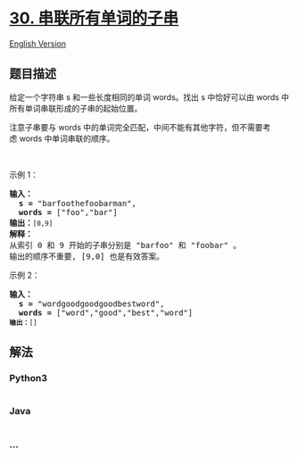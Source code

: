 * [[https://leetcode-cn.com/problems/substring-with-concatenation-of-all-words][30.
串联所有单词的子串]]
  :PROPERTIES:
  :CUSTOM_ID: 串联所有单词的子串
  :END:
[[./solution/0000-0099/0030.Substring with Concatenation of All Words/README_EN.org][English
Version]]

** 题目描述
   :PROPERTIES:
   :CUSTOM_ID: 题目描述
   :END:

#+begin_html
  <!-- 这里写题目描述 -->
#+end_html

#+begin_html
  <p>
#+end_html

给定一个字符串 s 和一些长度相同的单词 words。找出 s 中恰好可以由 words
中所有单词串联形成的子串的起始位置。

#+begin_html
  </p>
#+end_html

#+begin_html
  <p>
#+end_html

注意子串要与 words
中的单词完全匹配，中间不能有其他字符，但不需要考虑 words 中单词串联的顺序。

#+begin_html
  </p>
#+end_html

#+begin_html
  <p>
#+end_html

 

#+begin_html
  </p>
#+end_html

#+begin_html
  <p>
#+end_html

示例 1：

#+begin_html
  </p>
#+end_html

#+begin_html
  <pre><strong>输入：
    s =</strong> &quot;barfoothefoobarman&quot;,
  <strong>  words = </strong>[&quot;foo&quot;,&quot;bar&quot;]
  <strong>输出：</strong><code>[0,9]</code>
  <strong>解释：</strong>
  从索引 0 和 9 开始的子串分别是 &quot;barfoo&quot; 和 &quot;foobar&quot; 。
  输出的顺序不重要, [9,0] 也是有效答案。
  </pre>
#+end_html

#+begin_html
  <p>
#+end_html

示例 2：

#+begin_html
  </p>
#+end_html

#+begin_html
  <pre><strong>输入：
    s =</strong> &quot;wordgoodgoodgoodbestword&quot;,
  <strong>  words = </strong>[&quot;word&quot;,&quot;good&quot;,&quot;best&quot;,&quot;word&quot;]
  <code><strong>输出：</strong>[]</code>
  </pre>
#+end_html

** 解法
   :PROPERTIES:
   :CUSTOM_ID: 解法
   :END:

#+begin_html
  <!-- 这里可写通用的实现逻辑 -->
#+end_html

#+begin_html
  <!-- tabs:start -->
#+end_html

*** *Python3*
    :PROPERTIES:
    :CUSTOM_ID: python3
    :END:

#+begin_html
  <!-- 这里可写当前语言的特殊实现逻辑 -->
#+end_html

#+begin_src python
#+end_src

*** *Java*
    :PROPERTIES:
    :CUSTOM_ID: java
    :END:

#+begin_html
  <!-- 这里可写当前语言的特殊实现逻辑 -->
#+end_html

#+begin_src java
#+end_src

*** *...*
    :PROPERTIES:
    :CUSTOM_ID: section
    :END:
#+begin_example
#+end_example

#+begin_html
  <!-- tabs:end -->
#+end_html
